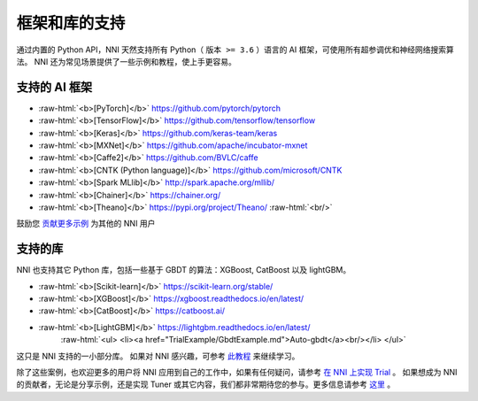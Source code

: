 .. role:: raw-html(raw)
   :format: html


框架和库的支持
==============================

通过内置的 Python API，NNI 天然支持所有 Python（ ``版本 >= 3.6`` ）语言的 AI 框架，可使用所有超参调优和神经网络搜索算法。 NNI 还为常见场景提供了一些示例和教程，使上手更容易。

支持的 AI 框架
-----------------------


* :raw-html:`<b>[PyTorch]</b>` https://github.com/pytorch/pytorch

  .. raw:: html

     <ul> 
         <li><a href="../../examples/trials/mnist-distributed-pytorch">MNIST-pytorch</a><br/></li>
         <li><a href="TrialExample/Cifar10Examples.md">CIFAR-10</a><br/></li>
         <li><a href="../../examples/trials/kaggle-tgs-salt/README.md">TGS salt identification chanllenge</a><br/></li>
         <li><a href="../../examples/trials/network_morphism/README.md">Network_morphism</a><br/></li>
       </ul>


* :raw-html:`<b>[TensorFlow]</b>` https://github.com/tensorflow/tensorflow

  .. raw:: html

     <ul> 
         <li><a href="../../examples/trials/mnist-distributed">MNIST-tensorflow</a><br/></li>
          <li><a href="../../examples/trials/ga_squad/README.md">Squad</a><br/></li>
       </ul>


* :raw-html:`<b>[Keras]</b>` https://github.com/keras-team/keras

  .. raw:: html

     <ul>
         <li><a href="../../examples/trials/mnist-keras">MNIST-keras</a><br/></li>
         <li><a href="../../examples/trials/network_morphism/README.md">Network_morphism</a><br/></li>
       </ul>


* :raw-html:`<b>[MXNet]</b>` https://github.com/apache/incubator-mxnet
* :raw-html:`<b>[Caffe2]</b>` https://github.com/BVLC/caffe
* :raw-html:`<b>[CNTK (Python language)]</b>` https://github.com/microsoft/CNTK
* :raw-html:`<b>[Spark MLlib]</b>` http://spark.apache.org/mllib/
* :raw-html:`<b>[Chainer]</b>` https://chainer.org/
* :raw-html:`<b>[Theano]</b>` https://pypi.org/project/Theano/ :raw-html:`<br/>`

鼓励您 `贡献更多示例 <Tutorial/Contributing.rst>`__ 为其他的 NNI 用户 

支持的库
-----------------

NNI 也支持其它 Python 库，包括一些基于 GBDT 的算法：XGBoost, CatBoost 以及 lightGBM。


* :raw-html:`<b>[Scikit-learn]</b>` https://scikit-learn.org/stable/

  .. raw:: html

     <ul>
       <li><a href="TrialExample/SklearnExamples.md">Scikit-learn</a><br/></li>
       </ul>


* :raw-html:`<b>[XGBoost]</b>` https://xgboost.readthedocs.io/en/latest/
* :raw-html:`<b>[CatBoost]</b>` https://catboost.ai/
* :raw-html:`<b>[LightGBM]</b>` https://lightgbm.readthedocs.io/en/latest/
    :raw-html:`<ul>
    <li><a href="TrialExample/GbdtExample.md">Auto-gbdt</a><br/></li>
    </ul>`

这只是 NNI 支持的一小部分库。 如果对 NNI 感兴趣，可参考 `此教程 <TrialExample/Trials.rst>`__ 来继续学习。

除了这些案例，也欢迎更多的用户将 NNI 应用到自己的工作中，如果有任何疑问，请参考 `在 NNI 上实现 Trial <TrialExample/Trials.md>`__ 。 如果想成为 NNI 的贡献者，无论是分享示例，还是实现 Tuner 或其它内容，我们都非常期待您的参与。更多信息请参考 `这里 <Tutorial/Contributing.rst>`__ 。
